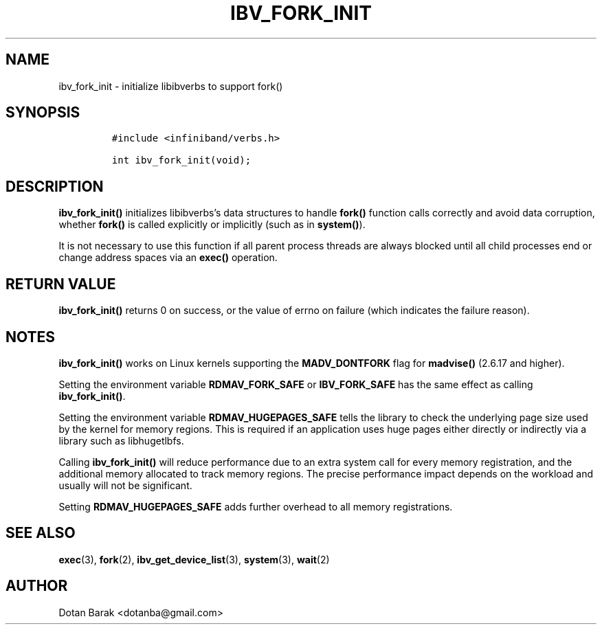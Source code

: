 .\" Automatically generated by Pandoc 3.1.2
.\"
.\" Define V font for inline verbatim, using C font in formats
.\" that render this, and otherwise B font.
.ie "\f[CB]x\f[]"x" \{\
. ftr V B
. ftr VI BI
. ftr VB B
. ftr VBI BI
.\}
.el \{\
. ftr V CR
. ftr VI CI
. ftr VB CB
. ftr VBI CBI
.\}
.TH "IBV_FORK_INIT" "3" "2006-10-31" "libibverbs" "Libibverbs Programmer\[cq]s Manual"
.hy
.SH NAME
.PP
ibv_fork_init - initialize libibverbs to support fork()
.SH SYNOPSIS
.IP
.nf
\f[C]
#include <infiniband/verbs.h>

int ibv_fork_init(void);
\f[R]
.fi
.SH DESCRIPTION
.PP
\f[B]ibv_fork_init()\f[R] initializes libibverbs\[cq]s data structures
to handle \f[B]fork()\f[R] function calls correctly and avoid data
corruption, whether \f[B]fork()\f[R] is called explicitly or implicitly
(such as in \f[B]system()\f[R]).
.PP
It is not necessary to use this function if all parent process threads
are always blocked until all child processes end or change address
spaces via an \f[B]exec()\f[R] operation.
.SH RETURN VALUE
.PP
\f[B]ibv_fork_init()\f[R] returns 0 on success, or the value of errno on
failure (which indicates the failure reason).
.SH NOTES
.PP
\f[B]ibv_fork_init()\f[R] works on Linux kernels supporting the
\f[B]MADV_DONTFORK\f[R] flag for \f[B]madvise()\f[R] (2.6.17 and
higher).
.PP
Setting the environment variable \f[B]RDMAV_FORK_SAFE\f[R] or
\f[B]IBV_FORK_SAFE\f[R] has the same effect as calling
\f[B]ibv_fork_init()\f[R].
.PP
Setting the environment variable \f[B]RDMAV_HUGEPAGES_SAFE\f[R] tells
the library to check the underlying page size used by the kernel for
memory regions.
This is required if an application uses huge pages either directly or
indirectly via a library such as libhugetlbfs.
.PP
Calling \f[B]ibv_fork_init()\f[R] will reduce performance due to an
extra system call for every memory registration, and the additional
memory allocated to track memory regions.
The precise performance impact depends on the workload and usually will
not be significant.
.PP
Setting \f[B]RDMAV_HUGEPAGES_SAFE\f[R] adds further overhead to all
memory registrations.
.SH SEE ALSO
.PP
\f[B]exec\f[R](3), \f[B]fork\f[R](2), \f[B]ibv_get_device_list\f[R](3),
\f[B]system\f[R](3), \f[B]wait\f[R](2)
.SH AUTHOR
.PP
Dotan Barak <dotanba@gmail.com>
